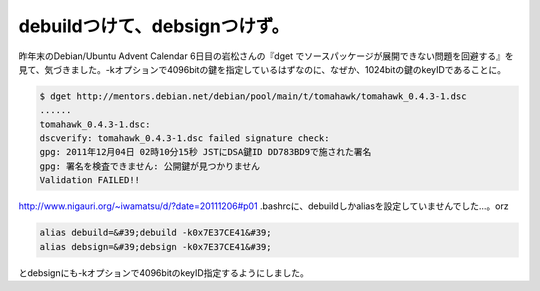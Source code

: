 ﻿debuildつけて、debsignつけず。
############################################


昨年末のDebian/Ubuntu Advent Calendar 6日目の岩松さんの『dget でソースパッケージが展開できない問題を回避する』を見て、気づきました。-kオプションで4096bitの鍵を指定しているはずなのに、なぜか、1024bitの鍵のkeyIDであることに。


.. code-block:: none

   $ dget http://mentors.debian.net/debian/pool/main/t/tomahawk/tomahawk_0.4.3-1.dsc
   ......
   tomahawk_0.4.3-1.dsc:
   dscverify: tomahawk_0.4.3-1.dsc failed signature check:
   gpg: 2011年12月04日 02時10分15秒 JSTにDSA鍵ID DD783BD9で施された署名
   gpg: 署名を検査できません: 公開鍵が見つかりません
   Validation FAILED!!


http://www.nigauri.org/~iwamatsu/d/?date=20111206#p01
.bashrcに、debuildしかaliasを設定していませんでした…。orz

.. code-block:: none

   alias debuild=&#39;debuild -k0x7E37CE41&#39;
   alias debsign=&#39;debsign -k0x7E37CE41&#39;


とdebsignにも-kオプションで4096bitのkeyID指定するようにしました。



.. author:: mkouhei
.. categories:: Debian, エラー, 
.. tags::


